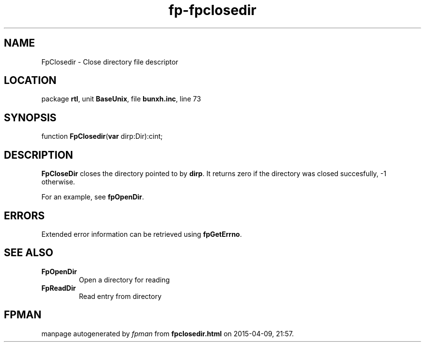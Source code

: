 .\" file autogenerated by fpman
.TH "fp-fpclosedir" 3 "2014-03-14" "fpman" "Free Pascal Programmer's Manual"
.SH NAME
FpClosedir - Close directory file descriptor
.SH LOCATION
package \fBrtl\fR, unit \fBBaseUnix\fR, file \fBbunxh.inc\fR, line 73
.SH SYNOPSIS
function \fBFpClosedir\fR(\fBvar\fR dirp:Dir):cint;
.SH DESCRIPTION
\fBFpCloseDir\fR closes the directory pointed to by \fBdirp\fR. It returns zero if the directory was closed succesfully, -1 otherwise.

For an example, see \fBfpOpenDir\fR.


.SH ERRORS
Extended error information can be retrieved using \fBfpGetErrno\fR.


.SH SEE ALSO
.TP
.B FpOpenDir
Open a directory for reading
.TP
.B FpReadDir
Read entry from directory

.SH FPMAN
manpage autogenerated by \fIfpman\fR from \fBfpclosedir.html\fR on 2015-04-09, 21:57.

